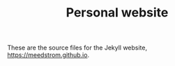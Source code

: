 #+TITLE: Personal website

These are the source files for the Jekyll website, https://meedstrom.github.io.
